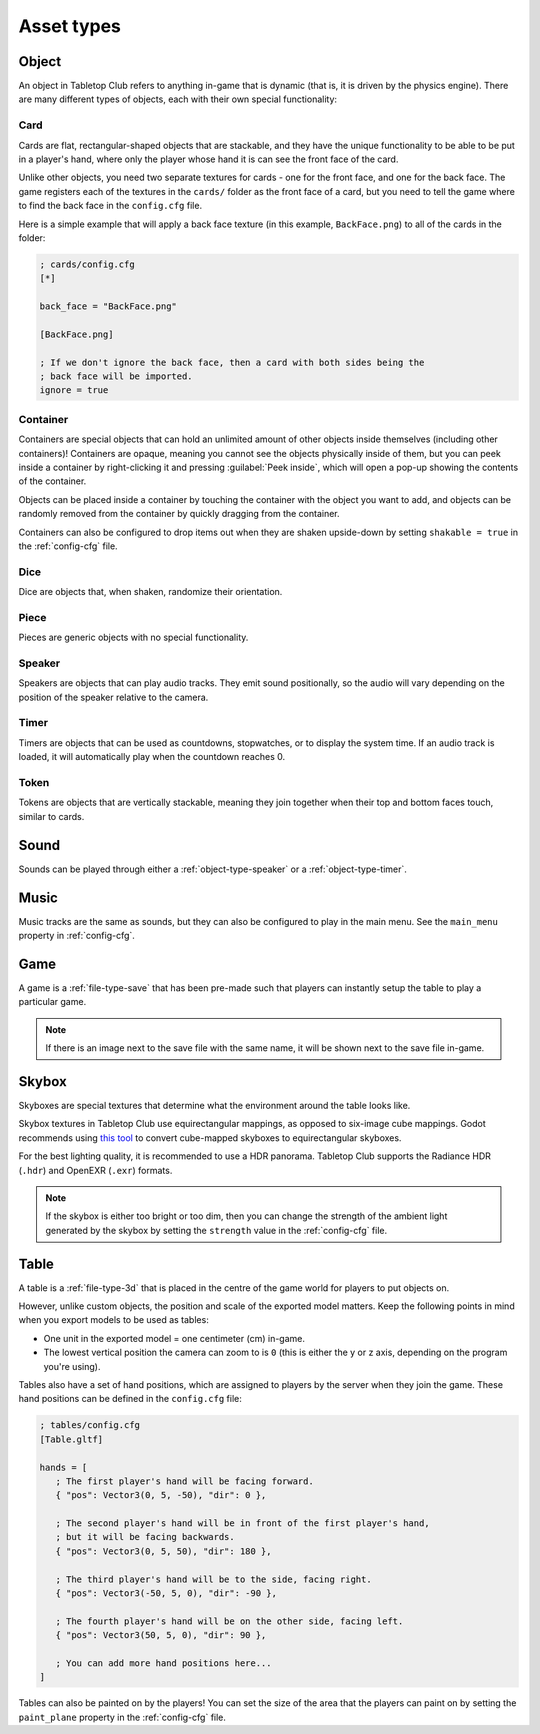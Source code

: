 ===========
Asset types
===========

.. _asset-type-object:

Object
------

An object in Tabletop Club refers to anything in-game that is dynamic (that is,
it is driven by the physics engine). There are many different types of objects,
each with their own special functionality:

.. todo::

   Add images of each of the different types of objects.


.. _object-type-card:

Card
^^^^

Cards are flat, rectangular-shaped objects that are stackable, and they have
the unique functionality to be able to be put in a player's hand, where only
the player whose hand it is can see the front face of the card.

Unlike other objects, you need two separate textures for cards - one for the
front face, and one for the back face. The game registers each of the textures
in the ``cards/`` folder as the front face of a card, but you need to tell the
game where to find the back face in the ``config.cfg`` file.

Here is a simple example that will apply a back face texture (in this example,
``BackFace.png``) to all of the cards in the folder:

.. code-block:: ini

   ; cards/config.cfg
   [*]

   back_face = "BackFace.png"

   [BackFace.png]

   ; If we don't ignore the back face, then a card with both sides being the
   ; back face will be imported.
   ignore = true


.. _object-type-container:

Container
^^^^^^^^^

Containers are special objects that can hold an unlimited amount of other
objects inside themselves (including other containers)! Containers are opaque,
meaning you cannot see the objects physically inside of them, but you can peek
inside a container by right-clicking it and pressing :guilabel:`Peek inside`,
which will open a pop-up showing the contents of the container.

Objects can be placed inside a container by touching the container with the
object you want to add, and objects can be randomly removed from the container
by quickly dragging from the container.

Containers can also be configured to drop items out when they are shaken
upside-down by setting ``shakable = true`` in the :ref:`config-cfg` file.


.. _object-type-dice:

Dice
^^^^

Dice are objects that, when shaken, randomize their orientation.


.. _object-type-piece:

Piece
^^^^^

Pieces are generic objects with no special functionality.


.. _object-type-speaker:

Speaker
^^^^^^^

Speakers are objects that can play audio tracks. They emit sound positionally,
so the audio will vary depending on the position of the speaker relative to the
camera.


.. _object-type-timer:

Timer
^^^^^

Timers are objects that can be used as countdowns, stopwatches, or to display
the system time. If an audio track is loaded, it will automatically play when
the countdown reaches 0.


.. _object-type-token:

Token
^^^^^

Tokens are objects that are vertically stackable, meaning they join together
when their top and bottom faces touch, similar to cards.


.. _asset-type-sound:

Sound
-----

Sounds can be played through either a :ref:`object-type-speaker` or a
:ref:`object-type-timer`.


.. _asset-type-music:

Music
-----

Music tracks are the same as sounds, but they can also be configured to play
in the main menu. See the ``main_menu`` property in :ref:`config-cfg`.


.. _asset-type-game:

Game
----

A game is a :ref:`file-type-save` that has been pre-made such that players can
instantly setup the table to play a particular game.

.. note::

   If there is an image next to the save file with the same name, it will be
   shown next to the save file in-game.


.. _asset-type-skybox:

Skybox
------

Skyboxes are special textures that determine what the environment around the
table looks like.

Skybox textures in Tabletop Club use equirectangular mappings, as opposed to
six-image cube mappings. Godot recommends using `this tool
<https://danilw.github.io/GLSL-howto/cubemap_to_panorama_js/cubemap_to_panorama.html>`_
to convert cube-mapped skyboxes to equirectangular skyboxes.

For the best lighting quality, it is recommended to use a HDR panorama.
Tabletop Club supports the Radiance HDR (``.hdr``) and OpenEXR (``.exr``)
formats.

.. note::

   If the skybox is either too bright or too dim, then you can change the
   strength of the ambient light generated by the skybox by setting the
   ``strength`` value in the :ref:`config-cfg` file.


.. _asset-type-table:

Table
-----

A table is a :ref:`file-type-3d` that is placed in the centre of the game world
for players to put objects on.

However, unlike custom objects, the position and scale of the exported model
matters. Keep the following points in mind when you export models to be used as
tables:

* One unit in the exported model = one centimeter (cm) in-game.
* The lowest vertical position the camera can zoom to is ``0`` (this is either
  the y or z axis, depending on the program you're using).

Tables also have a set of hand positions, which are assigned to players by the
server when they join the game. These hand positions can be defined in the
``config.cfg`` file:

.. code-block:: ini

   ; tables/config.cfg
   [Table.gltf]

   hands = [
      ; The first player's hand will be facing forward.
      { "pos": Vector3(0, 5, -50), "dir": 0 },

      ; The second player's hand will be in front of the first player's hand,
      ; but it will be facing backwards.
      { "pos": Vector3(0, 5, 50), "dir": 180 },

      ; The third player's hand will be to the side, facing right.
      { "pos": Vector3(-50, 5, 0), "dir": -90 },

      ; The fourth player's hand will be on the other side, facing left.
      { "pos": Vector3(50, 5, 0), "dir": 90 },

      ; You can add more hand positions here...
   ]

Tables can also be painted on by the players! You can set the size of the area
that the players can paint on by setting the ``paint_plane`` property in the
:ref:`config-cfg` file.

